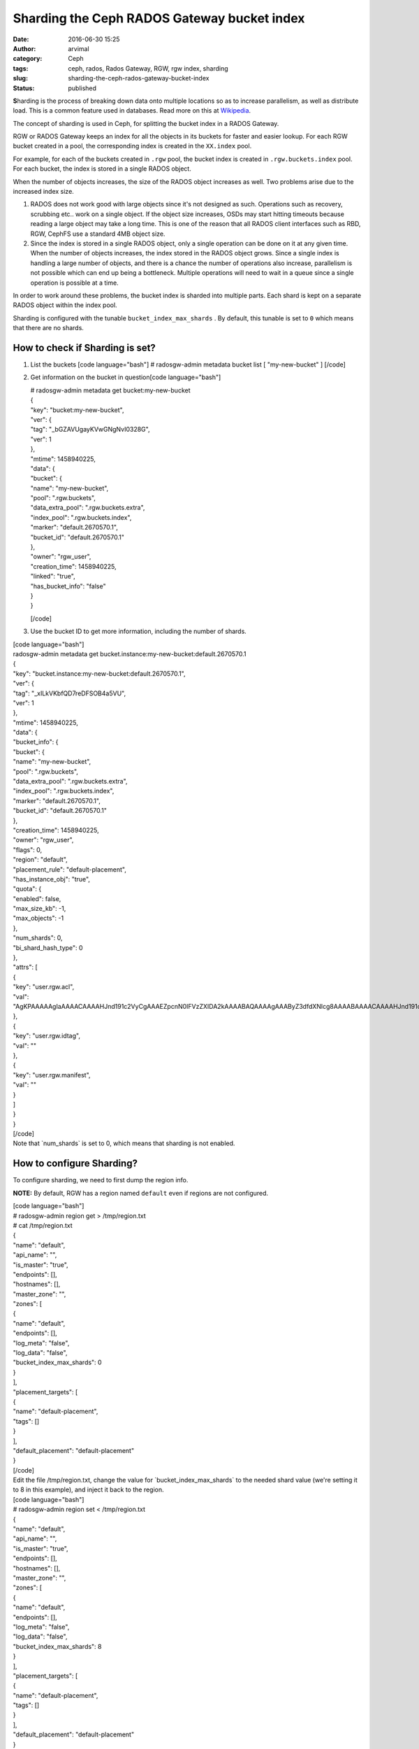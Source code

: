 Sharding the Ceph RADOS Gateway bucket index
############################################
:date: 2016-06-30 15:25
:author: arvimal
:category: Ceph
:tags: ceph, rados, Rados Gateway, RGW, rgw index, sharding
:slug: sharding-the-ceph-rados-gateway-bucket-index
:status: published

**S**\ harding is the process of breaking down data onto multiple locations so as to increase parallelism, as well as distribute load. This is a common feature used in databases. Read more on this at \ `Wikipedia <https://en.wikipedia.org/wiki/Shard_(database_architecture)>`__.

The concept of sharding is used in Ceph, for splitting the bucket index in a RADOS Gateway.

RGW or RADOS Gateway keeps an index for all the objects in its buckets for faster and easier lookup. For each RGW bucket created in a pool, the corresponding index is created in the ``XX.index`` pool.

For example, for each of the buckets created in ``.rgw`` pool, the bucket index is created in ``.rgw.buckets.index`` pool. For each bucket, the index is stored in a single RADOS object.

When the number of objects increases, the size of the RADOS object increases as well. Two problems arise due to the increased index size.

#. RADOS does not work good with large objects since it's not designed as such. Operations such as recovery, scrubbing etc.. work on a single object. If the object size increases, OSDs may start hitting timeouts because reading a large object may take a long time. This is one of the reason that all RADOS client interfaces such as RBD, RGW, CephFS use a standard 4MB object size.
#. Since the index is stored in a single RADOS object, only a single operation can be done on it at any given time. When the number of objects increases, the index stored in the RADOS object grows. Since a single index is handling a large number of objects, and there is a chance the number of operations also increase, parallelism is not possible which can end up being a bottleneck. Multiple operations will need to wait in a queue since a single operation is possible at a time.

In order to work around these problems, the bucket index is sharded into multiple parts. Each shard is kept on a separate RADOS object within the index pool.

Sharding is configured with the tunable ``bucket_index_max_shards`` . By default, this tunable is set to ``0`` which means that there are no shards.

How to check if Sharding is set?
~~~~~~~~~~~~~~~~~~~~~~~~~~~~~~~~

#. List the buckets
   [code language="bash"]
   # radosgw-admin metadata bucket list
   [
   "my-new-bucket"
   ]
   [/code]
#. Get information on the bucket in question[code language="bash"]

   | # radosgw-admin metadata get bucket:my-new-bucket
   | {
   | "key": "bucket:my-new-bucket",
   | "ver": {
   | "tag": "_bGZAVUgayKVwGNgNvI0328G",
   | "ver": 1
   | },
   | "mtime": 1458940225,
   | "data": {
   | "bucket": {
   | "name": "my-new-bucket",
   | "pool": ".rgw.buckets",
   | "data_extra_pool": ".rgw.buckets.extra",
   | "index_pool": ".rgw.buckets.index",
   | "marker": "default.2670570.1",
   | "bucket_id": "default.2670570.1"
   | },
   | "owner": "rgw_user",
   | "creation_time": 1458940225,
   | "linked": "true",
   | "has_bucket_info": "false"
   | }
   | }

   [/code]

#. Use the bucket ID to get more information, including the number of shards.

| [code language="bash"]
| radosgw-admin metadata get bucket.instance:my-new-bucket:default.2670570.1
| {
| "key": "bucket.instance:my-new-bucket:default.2670570.1",
| "ver": {
| "tag": "_xILkVKbfQD7reDFSOB4a5VU",
| "ver": 1
| },
| "mtime": 1458940225,
| "data": {
| "bucket_info": {
| "bucket": {
| "name": "my-new-bucket",
| "pool": ".rgw.buckets",
| "data_extra_pool": ".rgw.buckets.extra",
| "index_pool": ".rgw.buckets.index",
| "marker": "default.2670570.1",
| "bucket_id": "default.2670570.1"
| },
| "creation_time": 1458940225,
| "owner": "rgw_user",
| "flags": 0,
| "region": "default",
| "placement_rule": "default-placement",
| "has_instance_obj": "true",
| "quota": {
| "enabled": false,
| "max_size_kb": -1,
| "max_objects": -1
| },
| "num_shards": 0,
| "bi_shard_hash_type": 0
| },
| "attrs": [
| {
| "key": "user.rgw.acl",
| "val": "AgKPAAAAAgIaAAAACAAAAHJnd191c2VyCgAAAEZpcnN0IFVzZXIDA2kAAAABAQAAAAgAAAByZ3dfdXNlcg8AAAABAAAACAAAAHJnd191c2VyAwM6AAAAAgIEAAAAAAAAAAgAAAByZ3dfdXNlcgAAAAAAAAAAAgIEAAAADwAAAAoAAABGaXJzdCBVc2VyAAAAAAAAAAA="
| },
| {
| "key": "user.rgw.idtag",
| "val": ""
| },
| {
| "key": "user.rgw.manifest",
| "val": ""
| }
| ]
| }
| }

| [/code]
| Note that \`num_shards\` is set to 0, which means that sharding is not enabled.

How to configure Sharding?
~~~~~~~~~~~~~~~~~~~~~~~~~~

To configure sharding, we need to first dump the region info.

**NOTE:** By default, RGW has a region named ``default`` even if regions are not configured.

| [code language="bash"]
| # radosgw-admin region get > /tmp/region.txt

| # cat /tmp/region.txt
| {
| "name": "default",
| "api_name": "",
| "is_master": "true",
| "endpoints": [],
| "hostnames": [],
| "master_zone": "",
| "zones": [
| {
| "name": "default",
| "endpoints": [],
| "log_meta": "false",
| "log_data": "false",
| "bucket_index_max_shards": 0
| }
| ],
| "placement_targets": [
| {
| "name": "default-placement",
| "tags": []
| }
| ],
| "default_placement": "default-placement"
| }

| [/code]
| Edit the file /tmp/region.txt, change the value for \`bucket_index_max_shards\` to the needed shard value (we're setting it to 8 in this example), and inject it back to the region.

| [code language="bash"]
| # radosgw-admin region set < /tmp/region.txt
| {
| "name": "default",
| "api_name": "",
| "is_master": "true",
| "endpoints": [],
| "hostnames": [],
| "master_zone": "",
| "zones": [
| {
| "name": "default",
| "endpoints": [],
| "log_meta": "false",
| "log_data": "false",
| "bucket_index_max_shards": 8
| }
| ],
| "placement_targets": [
| {
| "name": "default-placement",
| "tags": []
| }
| ],
| "default_placement": "default-placement"
| }
| [/code]
| Reference:

#. `Red Hat Ceph Storage 1.3 Rados Gateway documentation <https://access.redhat.com/documentation/en/red-hat-ceph-storage/version-1.3/red-hat-ceph-storage-13-ceph-object-gateway-for-rhel-x86-64/#configure-bucket-sharding>`__
#. https://en.wikipedia.org/wiki/Shard_(database_architecture)
